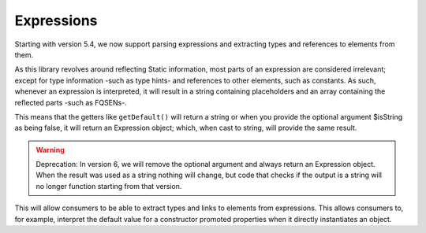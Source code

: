 Expressions
===========

Starting with version 5.4, we now support parsing expressions and extracting types and references to elements from them.

.. info::

   An expression is, for example, the default value for a property or argument, the definition of an enum case or a
   constant value. These are called expressions and can contain more complex combinations of operators and values.

As this library revolves around reflecting Static information, most parts of an expression are considered irrelevant;
except for type information -such as type hints- and references to other elements, such as constants. As such, whenever
an expression is interpreted, it will result in a string containing placeholders and an array containing the reflected
parts -such as FQSENs-.

This means that the getters like ``getDefault()`` will return a string or when you provide the optional argument
$isString as being false, it will return an Expression object; which, when cast to string, will provide the same result.

.. warning::

   Deprecation: In version 6, we will remove the optional argument and always return an Expression object. When the
   result was used as a string nothing will change, but code that checks if the output is a string will no longer
   function starting from that version.

This will allow consumers to be able to extract types and links to elements from expressions. This allows consumers to,
for example, interpret the default value for a constructor promoted properties when it directly instantiates an object.
